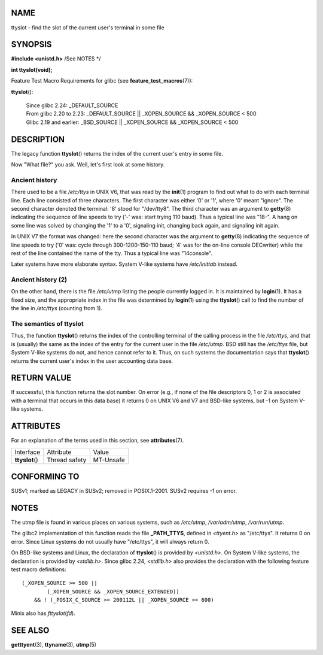 NAME
====

ttyslot - find the slot of the current user's terminal in some file

SYNOPSIS
========

**#include <unistd.h>** /See NOTES \*/

**int ttyslot(void);**

Feature Test Macro Requirements for glibc (see
**feature_test_macros**\ (7)):

**ttyslot**\ ():

   | Since glibc 2.24: \_DEFAULT_SOURCE
   | From glibc 2.20 to 2.23: \_DEFAULT_SOURCE \|\| \_XOPEN_SOURCE &&
     \_XOPEN_SOURCE < 500
   | Glibc 2.19 and earlier: \_BSD_SOURCE \|\| \_XOPEN_SOURCE &&
     \_XOPEN_SOURCE < 500

DESCRIPTION
===========

The legacy function **ttyslot**\ () returns the index of the current
user's entry in some file.

Now "What file?" you ask. Well, let's first look at some history.

Ancient history
---------------

There used to be a file */etc/ttys* in UNIX V6, that was read by the
**init**\ (1) program to find out what to do with each terminal line.
Each line consisted of three characters. The first character was either
'0' or '1', where '0' meant "ignore". The second character denoted the
terminal: '8' stood for "/dev/tty8". The third character was an argument
to **getty**\ (8) indicating the sequence of line speeds to try ('-'
was: start trying 110 baud). Thus a typical line was "18-". A hang on
some line was solved by changing the '1' to a '0', signaling init,
changing back again, and signaling init again.

In UNIX V7 the format was changed: here the second character was the
argument to **getty**\ (8) indicating the sequence of line speeds to try
('0' was: cycle through 300-1200-150-110 baud; '4' was for the on-line
console DECwriter) while the rest of the line contained the name of the
tty. Thus a typical line was "14console".

Later systems have more elaborate syntax. System V-like systems have
*/etc/inittab* instead.

Ancient history (2)
-------------------

On the other hand, there is the file */etc/utmp* listing the people
currently logged in. It is maintained by **login**\ (1). It has a fixed
size, and the appropriate index in the file was determined by
**login**\ (1) using the **ttyslot**\ () call to find the number of the
line in */etc/ttys* (counting from 1).

The semantics of ttyslot
------------------------

Thus, the function **ttyslot**\ () returns the index of the controlling
terminal of the calling process in the file */etc/ttys*, and that is
(usually) the same as the index of the entry for the current user in the
file */etc/utmp*. BSD still has the */etc/ttys* file, but System V-like
systems do not, and hence cannot refer to it. Thus, on such systems the
documentation says that **ttyslot**\ () returns the current user's index
in the user accounting data base.

RETURN VALUE
============

If successful, this function returns the slot number. On error (e.g., if
none of the file descriptors 0, 1 or 2 is associated with a terminal
that occurs in this data base) it returns 0 on UNIX V6 and V7 and
BSD-like systems, but -1 on System V-like systems.

ATTRIBUTES
==========

For an explanation of the terms used in this section, see
**attributes**\ (7).

=============== ============= =========
Interface       Attribute     Value
**ttyslot**\ () Thread safety MT-Unsafe
=============== ============= =========

CONFORMING TO
=============

SUSv1; marked as LEGACY in SUSv2; removed in POSIX.1-2001. SUSv2
requires -1 on error.

NOTES
=====

The utmp file is found in various places on various systems, such as
*/etc/utmp*, */var/adm/utmp*, */var/run/utmp*.

The glibc2 implementation of this function reads the file
**\_PATH_TTYS**, defined in *<ttyent.h>* as "/etc/ttys". It returns 0 on
error. Since Linux systems do not usually have "/etc/ttys", it will
always return 0.

On BSD-like systems and Linux, the declaration of **ttyslot**\ () is
provided by *<unistd.h>*. On System V-like systems, the declaration is
provided by *<stdlib.h>*. Since glibc 2.24, *<stdlib.h>* also provides
the declaration with the following feature test macro definitions:

::

   (_XOPEN_SOURCE >= 500 ||
           (_XOPEN_SOURCE && _XOPEN_SOURCE_EXTENDED))
       && ! (_POSIX_C_SOURCE >= 200112L || _XOPEN_SOURCE >= 600)

Minix also has *fttyslot*\ (*fd*).

SEE ALSO
========

**getttyent**\ (3), **ttyname**\ (3), **utmp**\ (5)
